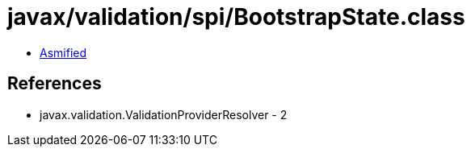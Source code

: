 = javax/validation/spi/BootstrapState.class

 - link:BootstrapState-asmified.java[Asmified]

== References

 - javax.validation.ValidationProviderResolver - 2
